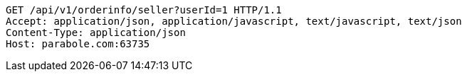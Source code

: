 [source,http,options="nowrap"]
----
GET /api/v1/orderinfo/seller?userId=1 HTTP/1.1
Accept: application/json, application/javascript, text/javascript, text/json
Content-Type: application/json
Host: parabole.com:63735

----